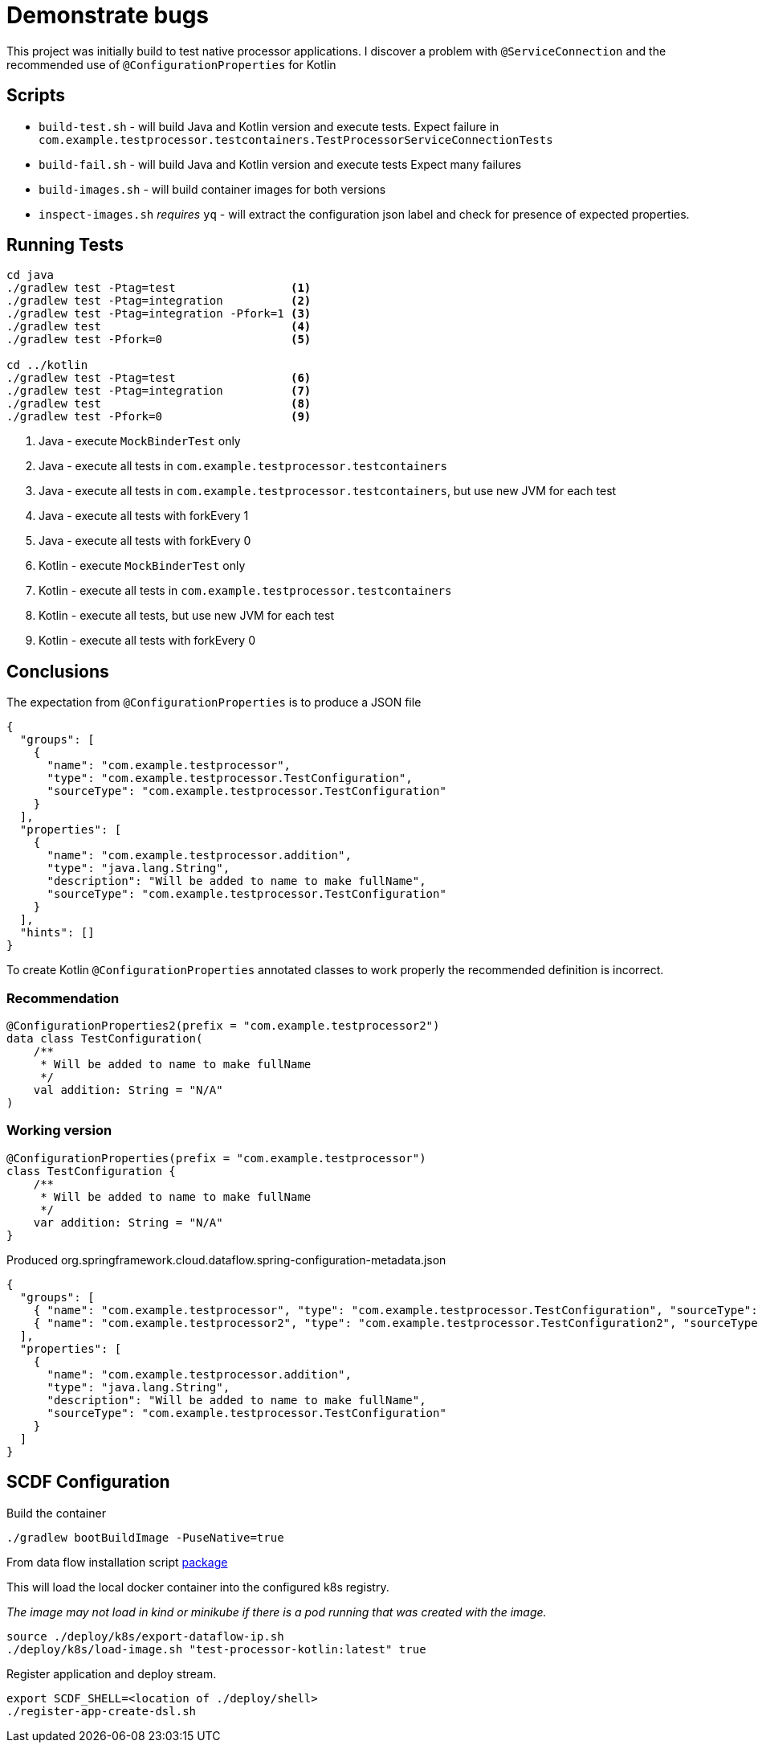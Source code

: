 = Demonstrate bugs

This project was initially build to test native processor applications.
I discover a problem with `@ServiceConnection` and the recommended use of `@ConfigurationProperties` for Kotlin

== Scripts

* `build-test.sh` - will build Java and Kotlin version and execute tests. Expect failure in `com.example.testprocessor.testcontainers.TestProcessorServiceConnectionTests`
* `build-fail.sh` - will build Java and Kotlin version and execute tests Expect many failures
* `build-images.sh` - will build container images for both versions
* `inspect-images.sh` _requires_ `yq` - will extract the configuration json label and check for presence of expected properties.

== Running Tests

[source,shell]
----
cd java
./gradlew test -Ptag=test                 <1>
./gradlew test -Ptag=integration          <2>
./gradlew test -Ptag=integration -Pfork=1 <3>
./gradlew test                            <4>
./gradlew test -Pfork=0                   <5>

cd ../kotlin
./gradlew test -Ptag=test                 <6>
./gradlew test -Ptag=integration          <7>
./gradlew test                            <8>
./gradlew test -Pfork=0                   <9>
----

<1> Java - execute `MockBinderTest` only
<2> Java - execute all tests in `com.example.testprocessor.testcontainers`
<3> Java - execute all tests in `com.example.testprocessor.testcontainers`, but use new JVM for each test
<4> Java - execute all tests with forkEvery 1
<5> Java - execute all tests with forkEvery 0
<6> Kotlin - execute `MockBinderTest` only
<7> Kotlin - execute all tests in `com.example.testprocessor.testcontainers`
<8> Kotlin - execute all tests, but use new JVM for each test
<9> Kotlin - execute all tests with forkEvery 0

== Conclusions
The expectation from `@ConfigurationProperties` is to produce a JSON file
[source,json]
....
{
  "groups": [
    {
      "name": "com.example.testprocessor",
      "type": "com.example.testprocessor.TestConfiguration",
      "sourceType": "com.example.testprocessor.TestConfiguration"
    }
  ],
  "properties": [
    {
      "name": "com.example.testprocessor.addition",
      "type": "java.lang.String",
      "description": "Will be added to name to make fullName",
      "sourceType": "com.example.testprocessor.TestConfiguration"
    }
  ],
  "hints": []
}
....

To create Kotlin `@ConfigurationProperties` annotated classes to work properly the recommended definition is incorrect.

=== Recommendation
[source,kotlin]
....
@ConfigurationProperties2(prefix = "com.example.testprocessor2")
data class TestConfiguration(
    /**
     * Will be added to name to make fullName
     */
    val addition: String = "N/A"
)
....

=== Working version
[source,kotlin]
....
@ConfigurationProperties(prefix = "com.example.testprocessor")
class TestConfiguration {
    /**
     * Will be added to name to make fullName
     */
    var addition: String = "N/A"
}
....

Produced org.springframework.cloud.dataflow.spring-configuration-metadata.json
[source,json]
....
{
  "groups": [
    { "name": "com.example.testprocessor", "type": "com.example.testprocessor.TestConfiguration", "sourceType": "com.example.testprocessor.TestConfiguration" },
    { "name": "com.example.testprocessor2", "type": "com.example.testprocessor.TestConfiguration2", "sourceType": "com.example.testprocessor.TestConfiguration2" }
  ],
  "properties": [
    {
      "name": "com.example.testprocessor.addition",
      "type": "java.lang.String",
      "description": "Will be added to name to make fullName",
      "sourceType": "com.example.testprocessor.TestConfiguration"
    }
  ]
}
....
== SCDF Configuration

Build the container

[source,shell]
----
./gradlew bootBuildImage -PuseNative=true
----

From data flow installation script https://github.com/spring-cloud/spring-cloud-dataflow/releases/download/v2.11.4/spring-cloud-dataflow-package-2.11.4.zip[package]

This will load the local docker container into the configured k8s registry.

_The image may not load in kind or minikube if there is a pod running that was created with the image._

[source,shell]
----
source ./deploy/k8s/export-dataflow-ip.sh
./deploy/k8s/load-image.sh "test-processor-kotlin:latest" true
----

Register application and deploy stream.

[source,shell]
----
export SCDF_SHELL=<location of ./deploy/shell>
./register-app-create-dsl.sh
----
